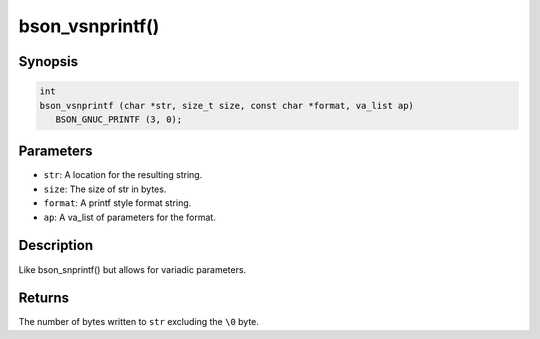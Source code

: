 .. _bson_vsnprintf

bson_vsnprintf()
================

Synopsis
--------

.. code-block:: c

  int
  bson_vsnprintf (char *str, size_t size, const char *format, va_list ap)
     BSON_GNUC_PRINTF (3, 0);

Parameters
----------

- ``str``: A location for the resulting string.
- ``size``: The size of str in bytes.
- ``format``: A printf style format string.
- ``ap``: A va_list of parameters for the format.

Description
-----------

Like bson_snprintf() but allows for variadic parameters.

Returns
-------

The number of bytes written to ``str`` excluding the ``\0`` byte.

